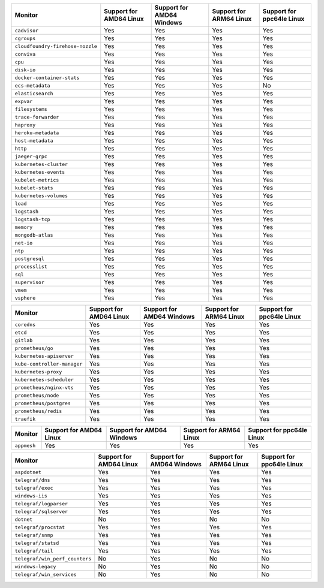 .. raw:: html

    <h4>Support for native standalone monitors</h4>

.. list-table::
   :header-rows: 1
   :width: 100%

   * - Monitor
     - Support for AMD64 Linux
     - Support for AMD64 Windows
     - Support for ARM64 Linux
     - Support for ppc64le Linux
   * - ``cadvisor``
     - Yes
     - Yes
     - Yes
     - Yes
   * - ``cgroups``
     - Yes
     - Yes
     - Yes
     - Yes
   * - ``cloudfoundry-firehose-nozzle``
     - Yes
     - Yes
     - Yes
     - Yes
   * - ``conviva``
     - Yes
     - Yes
     - Yes
     - Yes
   * - ``cpu``
     - Yes
     - Yes
     - Yes
     - Yes
   * - ``disk-io``
     - Yes
     - Yes
     - Yes
     - Yes
   * - ``docker-container-stats``
     - Yes
     - Yes
     - Yes
     - Yes
   * - ``ecs-metadata``
     - Yes
     - Yes
     - Yes
     - No
   * - ``elasticsearch``
     - Yes
     - Yes
     - Yes
     - Yes
   * - ``expvar``
     - Yes
     - Yes
     - Yes
     - Yes
   * - ``filesystems``
     - Yes
     - Yes
     - Yes
     - Yes
   * - ``trace-forwarder``
     - Yes
     - Yes
     - Yes
     - Yes
   * - ``haproxy``
     - Yes
     - Yes
     - Yes
     - Yes
   * - ``heroku-metadata``
     - Yes
     - Yes
     - Yes
     - Yes
   * - ``host-metadata``
     - Yes
     - Yes
     - Yes
     - Yes
   * - ``http``
     - Yes
     - Yes
     - Yes
     - Yes
   * - ``jaeger-grpc``
     - Yes
     - Yes
     - Yes
     - Yes
   * - ``kubernetes-cluster``
     - Yes
     - Yes
     - Yes
     - Yes
   * - ``kubernetes-events``
     - Yes
     - Yes
     - Yes
     - Yes
   * - ``kubelet-metrics``
     - Yes
     - Yes
     - Yes
     - Yes
   * - ``kubelet-stats``
     - Yes
     - Yes
     - Yes
     - Yes
   * - ``kubernetes-volumes``
     - Yes
     - Yes
     - Yes
     - Yes
   * - ``load``
     - Yes
     - Yes
     - Yes
     - Yes
   * - ``logstash``
     - Yes
     - Yes
     - Yes
     - Yes
   * - ``logstash-tcp``
     - Yes
     - Yes
     - Yes
     - Yes
   * - ``memory``
     - Yes
     - Yes
     - Yes
     - Yes
   * - ``mongodb-atlas``
     - Yes
     - Yes
     - Yes
     - Yes
   * - ``net-io``
     - Yes
     - Yes
     - Yes
     - Yes
   * - ``ntp``
     - Yes
     - Yes
     - Yes
     - Yes
   * - ``postgresql``
     - Yes
     - Yes
     - Yes
     - Yes
   * - ``processlist``
     - Yes
     - Yes
     - Yes
     - Yes
   * - ``sql``
     - Yes
     - Yes
     - Yes
     - Yes
   * - ``supervisor``
     - Yes
     - Yes
     - Yes
     - Yes
   * - ``vmem``
     - Yes
     - Yes
     - Yes
     - Yes
   * - ``vsphere``
     - Yes
     - Yes
     - Yes
     - Yes

.. raw:: html 

    <h4>Support for native Prometheus monitors</h4>

.. list-table::
   :header-rows: 1
   :width: 100%

   * - Monitor
     - Support for AMD64 Linux
     - Support for AMD64 Windows
     - Support for ARM64 Linux
     - Support for ppc64le Linux
   * - ``coredns``
     - Yes
     - Yes
     - Yes
     - Yes
   * - ``etcd``
     - Yes
     - Yes
     - Yes
     - Yes
   * - ``gitlab``
     - Yes
     - Yes
     - Yes
     - Yes
   * - ``prometheus/go``
     - Yes
     - Yes
     - Yes
     - Yes
   * - ``kubernetes-apiserver``
     - Yes
     - Yes
     - Yes
     - Yes
   * - ``kube-controller-manager``
     - Yes
     - Yes
     - Yes
     - Yes
   * - ``kubernetes-proxy``
     - Yes
     - Yes
     - Yes
     - Yes
   * - ``kubernetes-scheduler``
     - Yes
     - Yes
     - Yes
     - Yes
   * - ``prometheus/nginx-vts``
     - Yes
     - Yes
     - Yes
     - Yes
   * - ``prometheus/node``
     - Yes
     - Yes
     - Yes
     - Yes
   * - ``prometheus/postgres``
     - Yes
     - Yes
     - Yes
     - Yes
   * - ``prometheus/redis``
     - Yes
     - Yes
     - Yes
     - Yes
   * - ``traefik``
     - Yes
     - Yes
     - Yes
     - Yes

.. raw:: html 
    
    <h4>Support for native Statsd monitors</h4>
   
.. list-table::
   :header-rows: 1
   :width: 100%

   * - Monitor
     - Support for AMD64 Linux
     - Support for AMD64 Windows
     - Support for ARM64 Linux
     - Support for ppc64le Linux
   * - ``appmesh``
     - Yes
     - Yes
     - Yes
     - Yes
   
.. raw:: html

    <h4>Support for native Telegraf monitors</h4>

.. list-table::
   :header-rows: 1
   :width: 100%

   * - Monitor
     - Support for AMD64 Linux
     - Support for AMD64 Windows
     - Support for ARM64 Linux
     - Support for ppc64le Linux
   * - ``aspdotnet``
     - Yes
     - Yes
     - Yes
     - Yes
   * - ``telegraf/dns``
     - Yes
     - Yes
     - Yes
     - Yes
   * - ``telegraf/exec``
     - Yes
     - Yes
     - Yes
     - Yes
   * - ``windows-iis``
     - Yes
     - Yes
     - Yes
     - Yes
   * - ``telegraf/logparser``
     - Yes
     - Yes
     - Yes
     - Yes
   * - ``telegraf/sqlserver``
     - Yes
     - Yes
     - Yes
     - Yes
   * - ``dotnet``
     - No
     - Yes
     - No
     - No
   * - ``telegraf/procstat``
     - Yes
     - Yes
     - Yes
     - Yes
   * - ``telegraf/snmp``
     - Yes
     - Yes
     - Yes
     - Yes
   * - ``telegraf/statsd``
     - Yes
     - Yes
     - Yes
     - Yes
   * - ``telegraf/tail``
     - Yes
     - Yes
     - Yes
     - Yes
   * - ``telegraf/win_perf_counters``
     - No
     - Yes
     - No
     - No
   * - ``windows-legacy``
     - No
     - Yes
     - No
     - No
   * - ``telegraf/win_services`` 
     - No
     - Yes
     - No
     - No
